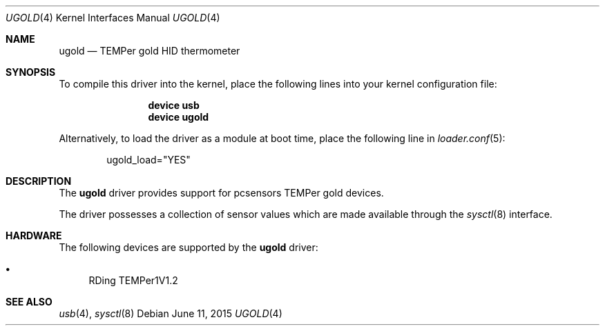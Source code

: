 .\"	$OpenBSD: ugold.4,v 1.1 2013/09/06 08:39:39 mpi Exp $
.\"
.\" Copyright (c) 2013 Takayoshi SASANO <sasano@openbsd.org>
.\" Copyright (c) 2013 Martin Pieuchot <mpi@openbsd.org>
.\"
.\" Permission to use, copy, modify, and distribute this software for any
.\" purpose with or without fee is hereby granted, provided that the above
.\" copyright notice and this permission notice appear in all copies.
.\"
.\" THE SOFTWARE IS PROVIDED "AS IS" AND THE AUTHOR DISCLAIMS ALL WARRANTIES
.\" WITH REGARD TO THIS SOFTWARE INCLUDING ALL IMPLIED WARRANTIES OF
.\" MERCHANTABILITY AND FITNESS. IN NO EVENT SHALL THE AUTHOR BE LIABLE FOR
.\" ANY SPECIAL, DIRECT, INDIRECT, OR CONSEQUENTIAL DAMAGES OR ANY DAMAGES
.\" WHATSOEVER RESULTING FROM LOSS OF USE, DATA OR PROFITS, WHETHER IN AN
.\" ACTION OF CONTRACT, NEGLIGENCE OR OTHER TORTIOUS ACTION, ARISING OUT OF
.\" OR IN CONNECTION WITH THE USE OR PERFORMANCE OF THIS SOFTWARE.
.\"
.\" $FreeBSD: releng/11.1/share/man/man4/ugold.4 284284 2015-06-11 19:06:58Z brueffer $
.\"
.Dd June 11, 2015
.Dt UGOLD 4
.Os
.Sh NAME
.Nm ugold
.Nd TEMPer gold HID thermometer
.Sh SYNOPSIS
To compile this driver into the kernel, place the following lines into
your kernel configuration file:
.Bd -ragged -offset indent
.Cd "device usb"
.Cd "device ugold"
.Ed
.Pp
Alternatively, to load the driver as a module at boot time,
place the following line in
.Xr loader.conf 5 :
.Bd -literal -offset indent
ugold_load="YES"
.Ed
.Sh DESCRIPTION
The
.Nm
driver provides support for pcsensors TEMPer gold devices.
.Pp
The driver possesses a collection of sensor values which are
made available through the
.Xr sysctl 8
interface.
.Sh HARDWARE
The following devices are supported by the
.Nm
driver:
.Pp
.Bl -bullet -compact
.It
RDing TEMPer1V1.2
.El
.Sh SEE ALSO
.Xr usb 4 ,
.Xr sysctl 8
